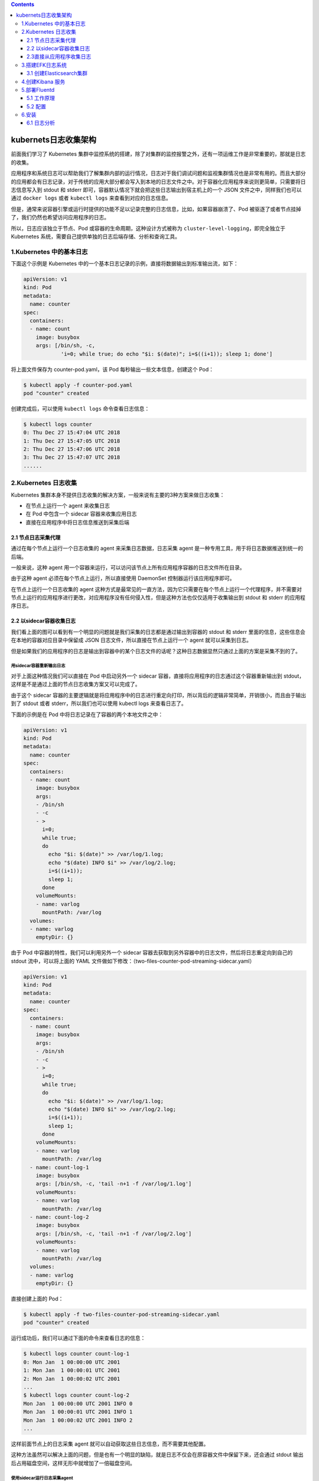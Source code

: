 .. contents::
   :depth: 3
..

kubernets日志收集架构
=====================

前面我们学习了 Kubernetes
集群中监控系统的搭建，除了对集群的监控报警之外，还有一项运维工作是非常重要的，那就是日志的收集。

应用程序和系统日志可以帮助我们了解集群内部的运行情况，日志对于我们调试问题和监视集群情况也是非常有用的。而且大部分的应用都会有日志记录，对于传统的应用大部分都会写入到本地的日志文件之中。对于容器化应用程序来说则更简单，只需要将日志信息写入到
stdout 和 stderr 即可，容器默认情况下就会把这些日志输出到宿主机上的一个
JSON 文件之中，同样我们也可以通过 ``docker logs`` 或者 ``kubectl logs``
来查看到对应的日志信息。

但是，通常来说容器引擎或运行时提供的功能不足以记录完整的日志信息，比如，如果容器崩溃了、Pod
被驱逐了或者节点挂掉了，我们仍然也希望访问应用程序的日志。

所以，日志应该独立于节点、Pod 或容器的生命周期，这种设计方式被称为
``cluster-level-logging``\ ，即完全独立于 Kubernetes
系统，需要自己提供单独的日志后端存储、分析和查询工具。

1.Kubernetes 中的基本日志
-------------------------

下面这个示例是 Kubernetes
中的一个基本日志记录的示例，直接将数据输出到标准输出流，如下：

.. code:: yaml

   apiVersion: v1
   kind: Pod
   metadata:
     name: counter
   spec:
     containers:
     - name: count
       image: busybox
       args: [/bin/sh, -c,
               'i=0; while true; do echo "$i: $(date)"; i=$((i+1)); sleep 1; done']

将上面文件保存为 counter-pod.yaml，该 Pod 每秒输出一些文本信息，创建这个
Pod：

.. code:: shell

   $ kubectl apply -f counter-pod.yaml
   pod "counter" created

创建完成后，可以使用 ``kubectl logs`` 命令查看日志信息：

.. code:: shell

   $ kubectl logs counter
   0: Thu Dec 27 15:47:04 UTC 2018
   1: Thu Dec 27 15:47:05 UTC 2018
   2: Thu Dec 27 15:47:06 UTC 2018
   3: Thu Dec 27 15:47:07 UTC 2018
   ......

2.Kubernetes 日志收集
---------------------

Kubernetes
集群本身不提供日志收集的解决方案，一般来说有主要的3种方案来做日志收集：

-  在节点上运行一个 agent 来收集日志
-  在 Pod 中包含一个 sidecar 容器来收集应用日志
-  直接在应用程序中将日志信息推送到采集后端

2.1 节点日志采集代理
~~~~~~~~~~~~~~~~~~~~

.. image:: ../../_static/image-20220726175400508.png

通过在每个节点上运行一个日志收集的 agent 来采集日志数据，日志采集 agent
是一种专用工具，用于将日志数据推送到统一的后端。

一般来说，这种 agent
用一个容器来运行，可以访问该节点上所有应用程序容器的日志文件所在目录。

由于这种 agent 必须在每个节点上运行，所以直接使用 DaemonSet
控制器运行该应用程序即可。

在节点上运行一个日志收集的 agent
这种方式是最常见的一直方法，因为它只需要在每个节点上运行一个代理程序，并不需要对节点上运行的应用程序进行更改，对应用程序没有任何侵入性，但是这种方法也仅仅适用于收集输出到
stdout 和 stderr 的应用程序日志。

2.2 以sidecar容器收集日志
~~~~~~~~~~~~~~~~~~~~~~~~~

我们看上面的图可以看到有一个明显的问题就是我们采集的日志都是通过输出到容器的
stdout 和 stderr 里面的信息，这些信息会在本地的容器对应目录中保留成 JSON
日志文件，所以直接在节点上运行一个 agent 就可以采集到日志。

但是如果我们的应用程序的日志是输出到容器中的某个日志文件的话呢？这种日志数据显然只通过上面的方案是采集不到的了。

用sidecar容器重新输出日志
^^^^^^^^^^^^^^^^^^^^^^^^^

.. image:: ../../_static/image-20220726175613655.png

对于上面这种情况我们可以直接在 Pod 中启动另外一个 sidecar
容器，直接将应用程序的日志通过这个容器重新输出到
stdout，这样是不是通过上面的节点日志收集方案又可以完成了。

由于这个 sidecar
容器的主要逻辑就是将应用程序中的日志进行重定向打印，所以背后的逻辑非常简单，开销很小，而且由于输出到了
stdout 或者 stderr，所以我们也可以使用 kubectl logs 来查看日志了。

下面的示例是在 Pod 中将日志记录在了容器的两个本地文件之中：

.. code:: yaml

   apiVersion: v1
   kind: Pod
   metadata:
     name: counter
   spec:
     containers:
     - name: count
       image: busybox
       args:
       - /bin/sh
       - -c
       - >
         i=0;
         while true;
         do
           echo "$i: $(date)" >> /var/log/1.log;
           echo "$(date) INFO $i" >> /var/log/2.log;
           i=$((i+1));
           sleep 1;
         done
       volumeMounts:
       - name: varlog
         mountPath: /var/log
     volumes:
     - name: varlog
       emptyDir: {}

由于 Pod 中容器的特性，我们可以利用另外一个 sidecar
容器去获取到另外容器中的日志文件，然后将日志重定向到自己的 stdout
流中，可以将上面的 YAML
文件做如下修改：（two-files-counter-pod-streaming-sidecar.yaml）

.. code:: yaml

   apiVersion: v1
   kind: Pod
   metadata:
     name: counter
   spec:
     containers:
     - name: count
       image: busybox
       args:
       - /bin/sh
       - -c
       - >
         i=0;
         while true;
         do
           echo "$i: $(date)" >> /var/log/1.log;
           echo "$(date) INFO $i" >> /var/log/2.log;
           i=$((i+1));
           sleep 1;
         done
       volumeMounts:
       - name: varlog
         mountPath: /var/log
     - name: count-log-1
       image: busybox
       args: [/bin/sh, -c, 'tail -n+1 -f /var/log/1.log']
       volumeMounts:
       - name: varlog
         mountPath: /var/log
     - name: count-log-2
       image: busybox
       args: [/bin/sh, -c, 'tail -n+1 -f /var/log/2.log']
       volumeMounts:
       - name: varlog
         mountPath: /var/log
     volumes:
     - name: varlog
       emptyDir: {}

直接创建上面的 Pod：

.. code:: shell

   $ kubectl apply -f two-files-counter-pod-streaming-sidecar.yaml
   pod "counter" created

运行成功后，我们可以通过下面的命令来查看日志的信息：

.. code:: shell

   $ kubectl logs counter count-log-1
   0: Mon Jan  1 00:00:00 UTC 2001
   1: Mon Jan  1 00:00:01 UTC 2001
   2: Mon Jan  1 00:00:02 UTC 2001
   ...
   $ kubectl logs counter count-log-2
   Mon Jan  1 00:00:00 UTC 2001 INFO 0
   Mon Jan  1 00:00:01 UTC 2001 INFO 1
   Mon Jan  1 00:00:02 UTC 2001 INFO 2
   ...

这样前面节点上的日志采集 agent
就可以自动获取这些日志信息，而不需要其他配置。

这种方法虽然可以解决上面的问题，但是也有一个明显的缺陷，就是日志不仅会在原容器文件中保留下来，还会通过
stdout 输出后占用磁盘空间，这样无形中就增加了一倍磁盘空间。

使用sidecar运行日志采集agent
^^^^^^^^^^^^^^^^^^^^^^^^^^^^

.. image:: ../../_static/image-20220726175812410.png

如果你觉得在节点上运行一个日志采集的代理不够灵活的话，那么你也可以创建一个单独的日志采集代理程序的
sidecar 容器，不过需要单独配置和应用程序一起运行。

不过这样虽然更加灵活，但是在 sidecar
容器中运行日志采集代理程序会导致大量资源消耗，因为你有多少个要采集的
Pod，就需要运行多少个采集代理程序，另外还无法使用 kubectl logs
命令来访问这些日志，因为它们不受 kubelet 控制。

举个例子，你可以使用的 Stackdriver，它使用 fluentd
作为记录剂。以下是两个可用于实现此方法的配置文件。第一个文件包含配置流利的
ConfigMap。

下面是 Kubernetes 官方的一个 fluentd 的配置文件示例，使用 ConfigMap
对象来保存：

.. code:: yaml

   apiVersion: v1
   kind: ConfigMap
   metadata:
     name: fluentd-config
   data:
     fluentd.conf: |
       <source>
         type tail
         format none
         path /var/log/1.log
         pos_file /var/log/1.log.pos
         tag count.format1
       </source>

       <source>
         type tail
         format none
         path /var/log/2.log
         pos_file /var/log/2.log.pos
         tag count.format2
       </source>

       <match **>
         type google_cloud
       </match>

上面的配置文件是配置收集原文件 ``/var/log/1.log`` 和 ``/var/log/2.log``
的日志数据，然后通过 google_cloud 这个插件将数据推送到 Stackdriver
后端去。

下面是我们使用上面的配置文件在应用程序中运行一个 fluentd
的容器来读取日志数据：

.. code:: yaml

   apiVersion: v1
   kind: Pod
   metadata:
     name: counter
   spec:
     containers:
     - name: count
       image: busybox
       args:
       - /bin/sh
       - -c
       - >
         i=0;
         while true;
         do
           echo "$i: $(date)" >> /var/log/1.log;
           echo "$(date) INFO $i" >> /var/log/2.log;
           i=$((i+1));
           sleep 1;
         done
       volumeMounts:
       - name: varlog
         mountPath: /var/log
     - name: count-agent
       image: k8s.gcr.io/fluentd-gcp:1.30
       env:
       - name: FLUENTD_ARGS
         value: -c /etc/fluentd-config/fluentd.conf
       volumeMounts:
       - name: varlog
         mountPath: /var/log
       - name: config-volume
         mountPath: /etc/fluentd-config
     volumes:
     - name: varlog
       emptyDir: {}
     - name: config-volume
       configMap:
         name: fluentd-config

上面的 Pod 创建完成后，容器 count-agent 就会将 count
容器中的日志进行收集然后上传。当然，这只是一个简单的示例，我们也完全可以使用其他的任何日志采集工具来替换
fluentd，比如 logstash、fluent-bit 等等。

2.3直接从应用程序收集日志
~~~~~~~~~~~~~~~~~~~~~~~~~

.. image:: ../../_static/image-20220726180222007.png

除了上面的几种方案之外，我们也完全可以通过直接在应用程序中去显示的将日志推送到日志后端，但是这种方式需要代码层面的实现，也超出了
Kubernetes 本身的范围。

3.搭建EFK日志系统
-----------------

前面大家介绍了 Kubernetes 集群中的几种日志收集方案，Kubernetes
中比较流行的日志收集解决方案是 Elasticsearch、Fluentd 和
Kibana（EFK）技术栈，也是官方现在比较推荐的一种方案。

``Elasticsearch``
是一个实时的、分布式的可扩展的搜索引擎，允许进行全文、结构化搜索，它通常用于索引和搜索大量日志数据，也可用于搜索许多不同类型的文档。

Elasticsearch 通常与 ``Kibana`` 一起部署，Kibana 是 Elasticsearch
的一个功能强大的数据可视化 Dashboard，Kibana 允许你通过 web 界面来浏览
Elasticsearch 日志数据。

``Fluentd``\ 是一个流行的开源数据收集器，我们将在 Kubernetes
集群节点上安装
Fluentd，通过获取容器日志文件、过滤和转换日志数据，然后将数据传递到
Elasticsearch 集群，在该集群中对其进行索引和存储。

我们先来配置启动一个可扩展的 Elasticsearch 集群，然后在 Kubernetes
集群中创建一个 Kibana 应用，最后通过 DaemonSet 来运行
Fluentd，以便它在每个 Kubernetes 工作节点上都可以运行一个 Pod。

   提示:

   如果你了解 EFK 的基本原理，只是为了测试可以直接使用 Kubernetes
   官方提供的 addon
   插件的资源清单，地址：https://github.com/kubernetes/kubernetes/blob/master/cluster/addons/fluentd-elasticsearch/，直接安装即可。

3.1 创建Elasticsearch集群
~~~~~~~~~~~~~~~~~~~~~~~~~

在创建 Elasticsearch
集群之前，我们先创建一个命名空间，我们将在其中安装所有日志相关的资源对象。

新建一个 kube-logging.yaml 文件：

.. code:: yaml

   apiVersion: v1
   kind: Namespace
   metadata:
     name: logging

然后通过 kubectl 创建该资源清单，创建一个名为 logging 的 namespace：

.. code:: shell

   $ kubectl create -f kube-logging.yaml
   namespace/logging created
   $ kubectl get ns
   NAME           STATUS    AGE
   default        Active    244d
   istio-system   Active    100d
   kube-ops       Active    179d
   kube-public    Active    244d
   kube-system    Active    244d
   logging        Active    4h
   monitoring     Active    35d

现在创建了一个命名空间来存放我们的日志相关资源，接下来可以部署 EFK
相关组件，首先开始部署一个3节点的 Elasticsearch 集群。

这里我们使用3个 Elasticsearch Pod
来避免高可用下多节点集群中出现的“脑裂”问题，当一个或多个节点无法与其他节点通信时会产生“脑裂”，可能会出现几个主节点。

   了解更多 Elasticsearch 集群脑裂问题，可以查看文档

   https://www.elastic.co/guide/en/elasticsearch/reference/current/modules-node.html#split-brain

一个关键点是您应该设置参数\ ``discover.zen.minimum_master_nodes=N/2+1``\ ，其中\ ``N``\ 是
Elasticsearch
集群中符合主节点的节点数，比如我们这里3个节点，意味着\ ``N``\ 应该设置为2。

这样，如果一个节点暂时与集群断开连接，则另外两个节点可以选择一个新的主节点，并且集群可以在最后一个节点尝试重新加入时继续运行，在扩展
Elasticsearch 集群时，一定要记住这个参数。

首先创建一个名为 elasticsearch 的无头服务，新建文件
elasticsearch-svc.yaml，文件内容如下：

.. code:: yaml

   kind: Service
   apiVersion: v1
   metadata:
     name: elasticsearch
     namespace: logging
     labels:
       app: elasticsearch
   spec:
     selector:
       app: elasticsearch
     clusterIP: None
     ports:
       - port: 9200
         name: rest
       - port: 9300
         name: inter-node

定义了一个名为 elasticsearch 的 Service，指定标签
``app=elasticsearch``\ ，当我们将 Elasticsearch StatefulSet
与此服务关联时，服务将返回带有标签 ``app=elasticsearch``\ 的
Elasticsearch Pods 的 DNS A 记录，然后设置
``clusterIP=None``\ ，将该服务设置成无头服务。最后，我们分别定义端口9200、9300，分别用于与
REST API 交互，以及用于节点间通信。

使用 kubectl 直接创建上面的服务资源对象：

.. code:: shell

   $ kubectl create -f elasticsearch-svc.yaml
   service/elasticsearch created
   $ kubectl get services --namespace=logging
   Output
   NAME            TYPE        CLUSTER-IP   EXTERNAL-IP   PORT(S)             AGE
   elasticsearch   ClusterIP   None         <none>        9200/TCP,9300/TCP   26s

现在我们已经为 Pod
设置了无头服务和一个稳定的域名\ ``.elasticsearch.logging.svc.cluster.local``\ ，接下来我们通过
StatefulSet 来创建具体的 Elasticsearch 的 Pod 应用。

Kubernetes StatefulSet 允许我们为 Pod
分配一个稳定的标识和持久化存储，Elasticsearch 需要稳定的存储来保证 Pod
在重新调度或者重启后的数据依然不变，所以需要使用 StatefulSet 来管理
Pod。

   要了解更多关于 StaefulSet 的信息，可以查看官网关于 StatefulSet
   的相关文档：

   https://kubernetes.io/docs/concepts/workloads/controllers/statefulset/。

.. code:: yaml

   apiVersion: apps/v1
   kind: StatefulSet
   metadata:
     name: es
     namespace: logging
   spec:
     serviceName: elasticsearch
     replicas: 3
     selector:
       matchLabels:
         app: elasticsearch
     template:
       metadata:
         labels:
           app: elasticsearch

该内容中，我们定义了一个名为 es 的 StatefulSet
对象，然后定义\ ``serviceName=elasticsearch``\ 和前面创建的 Service
相关联，这可以确保使用以下 DNS 地址访问 StatefulSet 中的每一个
Pod：\ ``es-[0,1,2].elasticsearch.logging.svc.cluster.local``\ ，其中[0,1,2]对应于已分配的
Pod 序号。

然后指定3个副本，将 matchLabels 设置为\ ``app=elasticsearch``\ ，所以
Pod
的模板部分\ ``.spec.template.metadata.lables``\ 也必须包含\ ``app=elasticsearch``\ 标签。

然后定义 Pod 模板部分内容：

::

   ...
     spec:
       containers:
       - name: elasticsearch
         image: docker.elastic.co/elasticsearch/elasticsearch:7.6.2
         resources:
           limits:
             cpu: 1000m
           requests:
             cpu: 100m
         ports:
         - containerPort: 9200
           name: rest
           protocol: TCP
         - containerPort: 9300
           name: inter-node
           protocol: TCP
         volumeMounts:
         - name: data
           mountPath: /usr/share/elasticsearch/data
         env:
           - name: cluster.name
             value: k8s-logs
           - name: node.name
             valueFrom:
               fieldRef:
                 fieldPath: metadata.name
           - name: cluster.initial_master_nodes
             value: "es-0,es-1,es-2"
           - name: discovery.zen.minimum_master_nodes
             value: "2"
           - name: discovery.seed_hosts
             value: "elasticsearch"
           - name: ES_JAVA_OPTS
             value: "-Xms512m -Xmx512m"
           - name: network.host
             value: "0.0.0.0"

该部分是定义 StatefulSet 中的
Pod，暴露了9200和9300两个端口，注意名称要和上面定义的 Service 保持一致。

然后通过 volumeMount 声明了数据持久化目录，下面我们再来定义
VolumeClaims。最后就是我们在容器中设置的一些环境变量了：

-  cluster.name：Elasticsearch 集群的名称，我们这里命名成 k8s-logs。
-  node.name：节点的名称，通过 ``metadata.name`` 来获取。这将解析为
   es-[0,1,2]，取决于节点的指定顺序。
-  discovery.seed_hosts：此字段用于设置在 Elasticsearch
   集群中节点相互连接的发现方法。由于我们之前配置的无头服务，我们的 Pod
   具有唯一的 DNS
   域\ ``es-[0,1,2].elasticsearch.logging.svc.cluster.local``\ ，因此我们相应地设置此变量。要了解有关
   Elasticsearch 发现的更多信息，请参阅 Elasticsearch
   官方文档：https://www.elastic.co/guide/en/elasticsearch/reference/current/modules-discovery.html。
-  discovery.zen.minimum_master_nodes：我们将其设置为\ ``(N/2) + 1``\ ，\ ``N``\ 是我们的群集中符合主节点的节点的数量。我们有3个
   Elasticsearch
   节点，因此我们将此值设置为2（向下舍入到最接近的整数）。要了解有关此参数的更多信息，请参阅官方
   Elasticsearch
   文档：https://www.elastic.co/guide/en/elasticsearch/reference/current/modules-node.html#split-brain。
-  ES_JAVA_OPTS：这里我们设置为\ ``-Xms512m -Xmx512m``\ ，告诉\ ``JVM``\ 使用\ ``512 MB``\ 的最小和最大堆。您应该根据群集的资源可用性和需求调整这些参数。要了解更多信息，请参阅设置堆大小的相关文档：https://www.elastic.co/guide/en/elasticsearch/reference/current/heap-size.html。

接下来添加关于 initContainer 的内容：

::

   ...
       initContainers:
       - name: increase-vm-max-map
         image: busybox
         command: ["sysctl", "-w", "vm.max_map_count=262144"]
         securityContext:
           privileged: true
       - name: increase-fd-ulimit
         image: busybox
         command: ["sh", "-c", "ulimit -n 65536"]
         securityContext:
           privileged: true

这里我们定义了几个在主应用程序之前运行的 Init
容器，这些初始容器按照定义的顺序依次执行，执行完成后才会启动主应用容器。

第一个名为 increase-vm-max-map
的容器用来增加操作系统对\ ``mmap``\ 计数的限制，默认情况下该值可能太低，导致内存不足的错误，要了解更多关于该设置的信息，可以查看
Elasticsearch
官方文档说明：https://www.elastic.co/guide/en/elasticsearch/reference/current/vm-max-map-count.html。

最后一个初始化容器是用来执行\ ``ulimit``\ 命令增加打开文件描述符的最大数量的。

   此外 `Elastisearch Notes for Production
   Use <https://www.elastic.co/guide/en/elasticsearch/reference/current/docker.html#_notes_for_production_use_and_defaults>`__
   文档还提到了由于性能原因最好禁用 swap，当然对于 Kubernetes
   集群而言，最好也是禁用 swap 分区的。

现在我们已经定义了主应用容器和它之前运行的 Init Containers
来调整一些必要的系统参数，接下来我们可以添加数据目录的持久化相关的配置，在
StatefulSet 中，使用 volumeClaimTemplates 来定义 volume 模板即可：

::

   ...
     volumeClaimTemplates:
     - metadata:
         name: data
         labels:
           app: elasticsearch
       spec:
         accessModes: [ "ReadWriteOnce" ]
         storageClassName: rook-ceph-block
         resources:
           requests:
             storage: 50Gi

我们这里使用 volumeClaimTemplates 来定义持久化模板，Kubernetes
会使用它为 Pod 创建
PersistentVolume，设置访问模式为\ ``ReadWriteOnce``\ ，这意味着它只能被
mount 到单个节点上进行读写，然后最重要的是使用了一个 StorageClass
对象，这里我们就直接使用前面创建的 Ceph RBD 类型的名为
``rook-ceph-block`` 的 StorageClass 对象即可。

最后，我们指定了每个 PersistentVolume 的大小为
50GB，我们可以根据自己的实际需要进行调整该值。

完整的 Elasticsearch StatefulSet 资源清单文件内容如下：

.. code:: yaml

   apiVersion: apps/v1
   kind: StatefulSet
   metadata:
     name: es
     namespace: logging
   spec:
     serviceName: elasticsearch
     replicas: 3
     selector:
       matchLabels:
         app: elasticsearch
     template:
       metadata:
         labels: 
           app: elasticsearch
       spec:
         nodeSelector:
           es: log
         initContainers:
         - name: increase-vm-max-map
           image: busybox
           command: ["sysctl", "-w", "vm.max_map_count=262144"]
           securityContext:
             privileged: true
         - name: increase-fd-ulimit
           image: busybox
           command: ["sh", "-c", "ulimit -n 65536"]
           securityContext:
             privileged: true
         - name: fix-permissions
           image: busybox
           imagePullPolicy: IfNotPresent
           command: ["sh", "-c", "chown -R 1000:1000 /usr/share/elasticsearch/data"]
           securityContext:
             privileged: true
           volumeMounts:
           - name: data
             mountPath: /usr/share/elasticsearch/data
         containers:
         - name: elasticsearch
           image: docker.elastic.co/elasticsearch/elasticsearch:7.6.2
           ports:
           - name: rest
             containerPort: 9200
           - name: inter
             containerPort: 9300
           resources:
             limits:
               cpu: 4096m
             requests:
               cpu: 1000m
           volumeMounts:
           - name: data
             mountPath: /usr/share/elasticsearch/data
           env:
           - name: cluster.name
             value: k8s-logs
           - name: node.name
             valueFrom:
               fieldRef:
                 fieldPath: metadata.name
           - name: cluster.initial_master_nodes
             value: "es-0,es-1,es-2"
           - name: discovery.zen.minimum_master_nodes
             value: "2"
           - name: discovery.seed_hosts
             value: "elasticsearch"
           - name: ES_JAVA_OPTS
             value: "-Xms512m -Xmx512m"
           - name: network.host
             value: "0.0.0.0"
     volumeClaimTemplates:
     - metadata:
         name: data
         labels:
           app: elasticsearch
       spec:
         accessModes: [ "ReadWriteOnce" ]
         storageClassName: efk-nfs
         resources:
           requests:
             storage: 50Gi    

现在直接使用 kubectl 工具部署即可：

.. code:: shell

   # 为node打标签
   $ kubectl label nodes 10.0.0.12 es=log
   $ kubectl label nodes 10.0.0.36 es=log
   $ kubectl label nodes 10.0.0.37 es=log

   # 查看所有标签
   $ kubectl get nodes --show-labels

   # 现在直接使用 kubectl 工具部署即可
   $ kubectl create -f elasticsearch-statefulset.yaml
   statefulset.apps/es created

添加成功后，可以看到 logging 命名空间下面的所有的资源对象：

.. code:: shell

   $ kubectl get sts -n logging
   NAME   READY   AGE
   es     3/3     83m

   $ kubectl get pods -n logging
   NAME                      READY   STATUS    RESTARTS   AGE
   es-0                      1/1     Running   0          83m
   es-1                      1/1     Running   0          82m
   es-2                      1/1     Running   0          81m

   $ kubectl get svc -n logging
   NAME            TYPE        CLUSTER-IP       EXTERNAL-IP   PORT(S)             AGE
   elasticsearch   ClusterIP   None             <none>        9200/TCP,9300/TCP   20h

Pods 部署完成后，我们可以通过请求一个 REST API 来检查 Elasticsearch
集群是否正常运行。使用下面的命令将本地端口9200 转发到 Elasticsearch
节点（如es-0）对应的端口：

.. code:: shell

   $ kubectl port-forward es-0 9200:9200 --namespace=logging
   Forwarding from 127.0.0.1:9200 -> 9200
   Forwarding from [::1]:9200 -> 9200

然后，在另外的终端窗口中，执行如下请求：

.. code:: shell

   $ curl http://localhost:9200/_cluster/state?pretty

正常来说，应该会看到类似于如下的信息：

::

   {
     "cluster_name" : "k8s-logs",
     "compressed_size_in_bytes" : 348,
     "cluster_uuid" : "QD06dK7CQgids-GQZooNVw",
     "version" : 3,
     "state_uuid" : "mjNIWXAzQVuxNNOQ7xR-qg",
     "master_node" : "IdM5B7cUQWqFgIHXBp0JDg",
     "blocks" : { },
     "nodes" : {
       "u7DoTpMmSCixOoictzHItA" : {
         "name" : "es-1",
         "ephemeral_id" : "ZlBflnXKRMC4RvEACHIVdg",
         "transport_address" : "10.244.4.191:9300",
         "attributes" : { }
       },
       "IdM5B7cUQWqFgIHXBp0JDg" : {
         "name" : "es-0",
         "ephemeral_id" : "JTk1FDdFQuWbSFAtBxdxAQ",
         "transport_address" : "10.244.2.215:9300",
         "attributes" : { }
       },
       "R8E7xcSUSbGbgrhAdyAKmQ" : {
         "name" : "es-2",
         "ephemeral_id" : "9wv6ke71Qqy9vk2LgJTqaA",
         "transport_address" : "10.244.40.4:9300",
         "attributes" : { }
       }
     },
   ...

看到上面的信息就表明我们名为 k8s-logs 的 Elasticsearch
集群成功创建了3个节点：es-0，es-1，和es-2，当前主节点是 es-0。

4.创建Kibana 服务
-----------------

Elasticsearch 集群启动成功了，接下来我们可以来部署 Kibana
服务，新建一个名为 kibana.yaml 的文件，对应的文件内容如下：

.. code:: yaml

   apiVersion: v1
   kind: Service
   metadata:
     name: kibana
     namespace: logging
     labels:
       app: kibana
   spec:
     ports:
     - protocol: TCP
       port: 5601
       targetPort: 5601
       nodePort: 30601
     type: NodePort
     
     selector:
       app: kibana

   ---
   apiVersion: apps/v1
   kind: Deployment
   metadata:
     name: kibana
     namespace: logging
     labels:
       app: kibana
   spec:
     selector:
       matchLabels:
         app: kibana
     template:
       metadata:
         labels:
           app: kibana
       spec:
         nodeSelector:
           es: log
         containers:
         - name: kibana
           image: docker.elastic.co/kibana/kibana:7.6.2
           resources:
             limits:
               cpu: 1000m
             requests:
               cpu: 500m
           env:
           - name: ELASTICSEARCH_HOSTS
             value: http://elasticsearch:9200
           ports:
           - containerPort: 5601

上面我们定义了两个资源对象，一个 Service 和
Deployment，为了测试方便，我们将 Service 设置为了 NodePort 类型，Kibana
Pod 中配置都比较简单，唯一需要注意的是我们使用 ``ELASTICSEARCH_HOSTS``
这个环境变量来设置Elasticsearch 集群的端点和端口，直接使用 Kubernetes
DNS 即可，

此端点对应服务名称为 elasticsearch，由于是一个 headless
service，所以该域将解析为3个 Elasticsearch Pod 的 IP 地址列表。

配置完成后，直接使用 kubectl 工具创建：

.. code:: shell

   $ kubectl create -f kibana.yaml
   service/kibana created
   deployment.apps/kibana created

创建完成后，可以查看 Kibana Pod 的运行状态：

.. code:: shell

   $ kubectl get pods --namespace=logging
   NAME                      READY   STATUS    RESTARTS   AGE
   es-0                      1/1     Running   0          85m
   es-1                      1/1     Running   0          84m
   es-2                      1/1     Running   0          83m
   kibana-5c565c47dd-xj4bd   1/1     Running   0          80m

   $ kubectl get svc -n logging
   NAME            TYPE        CLUSTER-IP       EXTERNAL-IP   PORT(S)             AGE
   elasticsearch   ClusterIP   None             <none>        9200/TCP,9300/TCP   3h32m
   kibana          NodePort    172.16.232.190   <none>        5601:30601/TCP      15s

如果 Pod 已经是 Running 状态了，证明应用已经部署成功了，然后可以通过
NodePort 来访问 Kibana
这个服务，在浏览器中打开\ ``http://<任意节点IP>:30601``\ 即可，如果看到如下欢迎界面证明
Kibana 已经成功部署到了 Kubernetes集群之中。

.. image:: ../../_static/image-20220726214606980.png

5.部署Fluentd
-------------

``Fluentd`` 是一个高效的日志聚合器，是用 Ruby
编写的，并且可以很好地扩展。

对于大部分企业来说，Fluentd
足够高效并且消耗的资源相对较少，另外一个工具\ ``Fluent-bit``\ 更轻量级，占用资源更少，但是插件相对
Fluentd 来说不够丰富，所以整体来说，Fluentd
更加成熟，使用更加广泛，所以我们这里也同样使用 Fluentd
来作为日志收集工具。

5.1 工作原理
~~~~~~~~~~~~

Fluentd
通过一组给定的数据源抓取日志数据，处理后（转换成结构化的数据格式）将它们转发给其他服务，比如
Elasticsearch、对象存储等等。Fluentd
支持超过300个日志存储和分析服务，所以在这方面是非常灵活的。主要运行步骤如下：

-  首先 Fluentd 从多个日志源获取数据
-  结构化并且标记这些数据
-  然后根据匹配的标签将数据发送到多个目标服务去

.. image:: ../../_static/image-20220726214920074.png

5.2 配置
~~~~~~~~

一般来说我们是通过一个配置文件来告诉 Fluentd
如何采集、处理数据的，下面简单和大家介绍下 Fluentd 的配置方法。

1.日志源配置
^^^^^^^^^^^^

比如我们这里为了收集 Kubernetes
节点上的所有容器日志，就需要做如下的日志源配置：

::

   <source>
     @id fluentd-containers.log
     @type tail                             # Fluentd 内置的输入方式，其原理是不停地从源文件中获取新的日志。
     path /var/log/containers/*.log         # 挂载的服务器Docker容器日志地址
     pos_file /var/log/es-containers.log.pos
     tag raw.kubernetes.*                   # 设置日志标签
     read_from_head true
     <parse>                                # 多行格式化成JSON
       @type multi_format                   # 使用 multi-format-parser 解析器插件
       <pattern>
         format json                        # JSON 解析器
         time_key time                      # 指定事件时间的时间字段
         time_format %Y-%m-%dT%H:%M:%S.%NZ  # 时间格式
       </pattern>
       <pattern>
         format /^(?<time>.+) (?<stream>stdout|stderr) [^ ]* (?<log>.*)$/
         time_format %Y-%m-%dT%H:%M:%S.%N%:z
       </pattern>
     </parse>
   </source>

上面配置部分参数说明如下：

-  id：表示引用该日志源的唯一标识符，该标识可用于进一步过滤和路由结构化日志数据
-  type：Fluentd 内置的指令，\ ``tail`` 表示 Fluentd
   从上次读取的位置通过 tail 不断获取数据，另外一个是 ``http``
   表示通过一个 GET 请求来收集数据。
-  path：\ ``tail`` 类型下的特定参数，告诉 Fluentd 采集
   ``/var/log/containers`` 目录下的所有日志，这是 docker 在 Kubernetes
   节点上用来存储运行容器 stdout 输出日志数据的目录。
-  pos_file：检查点，如果 Fluentd
   程序重新启动了，它将使用此文件中的位置来恢复日志数据收集。
-  tag：用来将日志源与目标或者过滤器匹配的自定义字符串，Fluentd
   匹配源/目标标签来路由日志数据。

2.路由配置
^^^^^^^^^^

上面是日志源的配置，接下来看看如何将日志数据发送到 Elasticsearch：

::

   <match **>

   @id elasticsearch

   @type elasticsearch

   @log_level info

   include_tag_key true

   type_name fluentd

   host "#{ENV['OUTPUT_HOST']}"

   port "#{ENV['OUTPUT_PORT']}"

   logstash_format true

   <buffer>

   @type file

   path /var/log/fluentd-buffers/kubernetes.system.buffer

   flush_mode interval

   retry_type exponential_backoff

   flush_thread_count 2

   flush_interval 5s

   retry_forever

   retry_max_interval 30

   chunk_limit_size "#{ENV['OUTPUT_BUFFER_CHUNK_LIMIT']}"

   queue_limit_length "#{ENV['OUTPUT_BUFFER_QUEUE_LIMIT']}"

   overflow_action block

   </buffer>

-  match：标识一个目标标签，后面是一个匹配日志源的正则表达式，我们这里想要捕获所有的日志并将它们发送给
   Elasticsearch，所以需要配置成\ ``**``\ 。
-  id：目标的一个唯一标识符。
-  type：支持的输出插件标识符，我们这里要输出到
   Elasticsearch，所以配置成 elasticsearch，这是 Fluentd
   的一个内置插件。
-  log_level：指定要捕获的日志级别，我们这里配置成
   ``info``\ ，表示任何该级别或者该级别以上（INFO、WARNING、ERROR）的日志都将被路由到
   Elsasticsearch。
-  host/port：定义 Elasticsearch 的地址，也可以配置认证信息，我们的
   Elasticsearch 不需要认证，所以这里直接指定 host 和 port 即可。
-  logstash_format：Elasticsearch 服务对日志数据构建反向索引进行搜索，将
   logstash_format 设置为 ``true``\ ，Fluentd 将会以 logstash
   格式来转发结构化的日志数据。
-  Buffer： Fluentd
   允许在目标不可用时进行缓存，比如，如果网络出现故障或者 Elasticsearch
   不可用的时候。缓冲区配置也有助于降低磁盘的 IO。

3.过滤
^^^^^^

由于 Kubernetes
集群中应用太多，也还有很多历史数据，所以我们可以只将某些应用的日志进行收集，比如我们只采集具有
``logging=true`` 这个 Label 标签的 Pod 日志，这个时候就需要使用
filter，如下所示：

::

   # 删除无用的属性
   <filter kubernetes.**>
     @type record_transformer
     remove_keys $.docker.container_id,$.kubernetes.container_image_id,$.kubernetes.pod_id,$.kubernetes.namespace_id,$.kubernetes.master_url,$.kubernetes.labels.pod-template-hash
   </filter>
   # 只保留具有logging=true标签的Pod日志
   <filter kubernetes.**>
     @id filter_log
     @type grep
     <regexp>
       key $.kubernetes.labels.logging
       pattern ^true$
     </regexp>
   </filter>

6.安装
------

要收集 Kubernetes 集群的日志，直接用 DasemonSet 控制器来部署 Fluentd
应用，这样，它就可以从 Kubernetes
节点上采集日志，确保在集群中的每个节点上始终运行一个 Fluentd
容器。当然可以直接使用 Helm
来进行一键安装，为了能够了解更多实现细节，我们这里还是采用手动方法来进行安装。

首先，我们通过 ConfigMap 对象来指定 Fluentd 配置文件，新建
fluentd-configmap.yaml 文件，文件内容如下：

.. code:: yaml

   kind: ConfigMap
   apiVersion: v1
   metadata:
     name: fluentd-config
     namespace: logging
   data:
     system.conf: |-
       <system>
         root_dir /tmp/fluentd-buffers/
       </system>
     containers.input.conf: |-
       <source>
         @id fluentd-containers.log
         @type tail                              # Fluentd 内置的输入方式，其原理是不停地从源文件中获取新的日志。
         path /var/log/containers/*.log          # 挂载的服务器Docker容器日志地址
         pos_file /var/log/es-containers.log.pos
         tag raw.kubernetes.*                    # 设置日志标签
         read_from_head true
         <parse>                                 # 多行格式化成JSON
           @type multi_format                    # 使用 multi-format-parser 解析器插件
           <pattern>
             format json                         # JSON解析器
             time_key time                       # 指定事件时间的时间字段
             time_format %Y-%m-%dT%H:%M:%S.%NZ   # 时间格式
           </pattern>
           <pattern>
             format /^(?<time>.+) (?<stream>stdout|stderr) [^ ]* (?<log>.*)$/
             time_format %Y-%m-%dT%H:%M:%S.%N%:z
           </pattern>
         </parse>
       </source>
       # 在日志输出中检测异常，并将其作为一条日志转发 
       # https://github.com/GoogleCloudPlatform/fluent-plugin-detect-exceptions
       <match raw.kubernetes.**>           # 匹配tag为raw.kubernetes.**日志信息
         @id raw.kubernetes
         @type detect_exceptions           # 使用detect-exceptions插件处理异常栈信息
         remove_tag_prefix raw             # 移除 raw 前缀
         message log                       
         stream stream                     
         multiline_flush_interval 5
         max_bytes 500000
         max_lines 1000
       </match>

       <filter **>                 # 拼接日志
         @id filter_concat
         @type concat                # Fluentd Filter 插件，用于连接多个事件中分隔的多行日志。
         key message
         multiline_end_regexp /\n$/  # 以换行符“\n”拼接
         separator ""
       </filter> 

       # 添加 Kubernetes metadata 数据
       <filter kubernetes.**>
         @id filter_kubernetes_metadata
         @type kubernetes_metadata
       </filter>

       # 修复 ES 中的 JSON 字段
       # 插件地址：https://github.com/repeatedly/fluent-plugin-multi-format-parser
       <filter kubernetes.**>
         @id filter_parser
         @type parser                # multi-format-parser多格式解析器插件
         key_name log                # 在要解析的记录中指定字段名称。
         reserve_data true           # 在解析结果中保留原始键值对。
         remove_key_name_field true  # key_name 解析成功后删除字段。
         <parse>
           @type multi_format
           <pattern>
             format json
           </pattern>
           <pattern>
             format none
           </pattern>
         </parse>
       </filter>

       # 删除一些多余的属性
       <filter kubernetes.**>
         @type record_transformer
         remove_keys $.docker.container_id,$.kubernetes.container_image_id,$.kubernetes.pod_id,$.kubernetes.namespace_id,$.kubernetes.master_url,$.kubernetes.labels.pod-template-hash
       </filter>

       # 只保留具有logging=true标签的Pod日志
       <filter kubernetes.**>
         @id filter_log
         @type grep
         <regexp>
           key $.kubernetes.labels.logging
           pattern ^true$
         </regexp>
       </filter>

     ###### 监听配置，一般用于日志聚合用 ######
     forward.input.conf: |-
       # 监听通过TCP发送的消息
       <source>
         @id forward
         @type forward
       </source>

     output.conf: |-
       <match **>
         @id elasticsearch
         @type elasticsearch
         @log_level info
         include_tag_key true
         host elasticsearch
         port 9200
         logstash_format true
         logstash_prefix k8s                   # 设置 index 前缀为 k8s
         request_timeout    30s
         <buffer>
           @type file
           path /var/log/fluentd-buffers/kubernetes.system.buffer
           flush_mode interval
           retry_type exponential_backoff
           flush_thread_count 2
           flush_interval 5s
           retry_forever
           retry_max_interval 30
           chunk_limit_size 2M
           queue_limit_length 8
           overflow_action block
         </buffer>
       </match>

上面配置文件中我们只配置了 docker
容器日志目录，收集到数据经过处理后发送到 ``elasticsearch:9200`` 服务。

然后新建一个 fluentd-daemonset.yaml 的文件，文件内容如下：

.. code:: yaml

   apiVersion: v1
   kind: ServiceAccount
   metadata:
     name: fluentd-es
     namespace: logging
     labels:
       k8s-app: fluentd-es
       kubernetes.io/cluster-service: "true"
       addonmanager.kubernetes.io/mode: Reconcile
   ---
   kind: ClusterRole
   apiVersion: rbac.authorization.k8s.io/v1
   metadata:
     name: fluentd-es
     labels:
       k8s-app: fluentd-es
       kubernetes.io/cluster-service: "true"
       addonmanager.kubernetes.io/mode: Reconcile
   rules:
   - apiGroups:
     - ""
     resources:
     - "namespaces"
     - "pods"
     verbs:
     - "get"
     - "watch"
     - "list"
   ---
   kind: ClusterRoleBinding
   apiVersion: rbac.authorization.k8s.io/v1
   metadata:
     name: fluentd-es
     labels:
       k8s-app: fluentd-es
       kubernetes.io/cluster-service: "true"
       addonmanager.kubernetes.io/mode: Reconcile
   subjects:
   - kind: ServiceAccount
     name: fluentd-es
     namespace: logging
     apiGroup: ""
   roleRef:
     kind: ClusterRole
     name: fluentd-es
     apiGroup: ""
   ---
   apiVersion: apps/v1
   kind: DaemonSet
   metadata:
     name: fluentd-es
     namespace: logging
     labels:
       k8s-app: fluentd-es
       kubernetes.io/cluster-service: "true"
       addonmanager.kubernetes.io/mode: Reconcile
   spec:
     selector:
       matchLabels:
         k8s-app: fluentd-es
     template:
       metadata:
         labels:
           k8s-app: fluentd-es
           kubernetes.io/cluster-service: "true"
         # 此注释确保如果节点被驱逐，fluentd不会被驱逐，支持关键的基于 pod 注释的优先级方案。
         annotations:
           scheduler.alpha.kubernetes.io/critical-pod: ''
       spec:
         serviceAccountName: fluentd-es
         containers:
         - name: fluentd-es
           image: quay.io/fluentd_elasticsearch/fluentd:v3.0.1
           env:
           - name: FLUENTD_ARGS
             value: --no-supervisor -q
           resources:
             limits:
               memory: 500Mi
             requests:
               cpu: 100m
               memory: 200Mi
           volumeMounts:
           - name: varlog
             mountPath: /var/log
           - name: varlibdockercontainers
             mountPath: /home/cce/docker/containers/
             readOnly: true
           - name: config-volume
             mountPath: /etc/fluent/config.d
         nodeSelector:
           beta.kubernetes.io/fluentd-ds-ready: "true"
         tolerations:
         - operator: Exists
         terminationGracePeriodSeconds: 30
         volumes:
         - name: varlog
           hostPath:
             path: /var/log
         - name: varlibdockercontainers
           hostPath:
             path: /home/cce/docker/containers/
         - name: config-volume
           configMap:
             name: fluentd-config

我们将上面创建的 fluentd-config 这个 ConfigMap 对象通过 volumes 挂载到了
Fluentd
容器中，另外为了能够灵活控制哪些节点的日志可以被收集，所以我们这里还添加了一个
nodSelector 属性：

::

   nodeSelector:
     beta.kubernetes.io/fluentd-ds-ready: "true"

意思就是要想采集节点的日志，那么我们就需要给节点打上上面的标签，比如我们这里只给节点1、节点2、节点3打上了该标签：

.. code:: shell

   # 节点打标签
   $ kubectl label nodes 10.0.0.12 beta.kubernetes.io/fluentd-ds-ready=true
   $ kubectl label nodes 10.0.0.36 beta.kubernetes.io/fluentd-ds-ready=true
   $ kubectl label nodes 10.0.0.37 beta.kubernetes.io/fluentd-ds-ready=true

   # 查看节点标签信息
   $ kubectl get nodes --show-labels

..

   提示

   如果你需要在其他节点上采集日志，则需要给对应节点打上标签，使用如下命令：\ ``kubectl label nodes node名 beta.kubernetes.io/fluentd-ds-ready=true``\ 。

另外由于我们的集群使用的是 kubeadm 搭建的，默认情况下 master
节点有污点，所以如果要想也收集 master 节点的日志，则需要添加上容忍：

::

   tolerations:
   - operator: Exists

另外需要注意的地方是，我这里的测试环境更改了 docker 的根目录：

.. code:: shell

   $ docker info
   ...
   Docker Root Dir: /data/docker
   ...

所以上面要获取 docker
的容器目录需要更改成\ ``/data/docker/containers``\ ，这个地方非常重要，当然如果你没有更改
docker 根目录则使用默认的\ ``/var/lib/docker/containers``\ 目录即可。

分别创建上面的 ConfigMap 对象和 DaemonSet：

.. code:: shell

   $ kubectl create -f fluentd-configmap.yaml
   configmap "fluentd-config" created

   $ kubectl create -f fluentd-daemonset.yaml
   serviceaccount "fluentd-es" created
   clusterrole.rbac.authorization.k8s.io "fluentd-es" created
   clusterrolebinding.rbac.authorization.k8s.io "fluentd-es" created
   daemonset.apps "fluentd-es" created

创建完成后，查看对应的 Pods 列表，检查是否部署成功：

.. code:: shell

   $ kubectl get pods -n logging
   NAME                      READY   STATUS    RESTARTS   AGE
   es-0                      1/1     Running   0          3h2m
   es-1                      1/1     Running   0          3h1m
   es-2                      1/1     Running   0          3h
   fluentd-es-9krhc          1/1     Running   0          6m31s
   fluentd-es-hsk8q          1/1     Running   0          46s
   fluentd-es-l77hc          1/1     Running   0          6m31s
   fluentd-es-sqbtv          1/1     Running   0          6m31s
   kibana-7bdbd4b989-qgpt7   1/1     Running   0          35m

Fluentd 启动成功后，这个时候就可以发送日志到 ES
了，但是我们这里是过滤了只采集具有 ``logging=true`` 标签的 Pod
日志，所以现在还没有任何数据会被采集。

下面我们部署一个简单的测试应用， 新建 counter.yaml 文件，文件内容如下：

.. code:: yaml

   apiVersion: v1
   kind: Pod
   metadata:
     name: counter
     labels:
       logging: "true"  # 一定要具有该标签才会被采集
   spec:
     containers:
     - name: count
       image: busybox
       args: [/bin/sh, -c,
               'i=0; while true; do echo "$i: $(date)"; i=$((i+1)); sleep 1; done']

该 Pod 只是简单将日志信息打印到 ``stdout``\ ，所以正常来说 Fluentd
会收集到这个日志数据，在 Kibana 中也就可以找到对应的日志数据了，使用
kubectl 工具创建该 Pod：

.. code:: shell

   $ kubectl create -f counter.yaml
   $ kubectl get pods
   NAME                             READY   STATUS    RESTARTS   AGE
   counter                          1/1     Running   0          9h

Pod 创建并运行后，回到 Kibana Dashboard 页面，点击左侧最下面的
``management`` 图标，然后点击 Kibana 下面的 ``Index Patterns``
开始导入索引数据：

.. image:: ../../_static/image-20220726222058339.png

在这里可以配置我们需要的 Elasticsearch 索引，前面 Fluentd
配置文件中我们采集的日志使用的是 logstash 格式，定义了一个 ``k8s``
的前缀，所以这里只需要在文本框中输入\ ``k8s-*``\ 即可匹配到
Elasticsearch 集群中采集的 Kubernetes
集群日志数据，然后点击下一步，进入以下页面：

.. image:: ../../_static/image-20220726222219855.png

在该页面中配置使用哪个字段按时间过滤日志数据，在下拉列表中，选择\ ``@timestamp``\ 字段，然后点击\ ``Create index pattern``\ ，创建完成后，点击左侧导航菜单中的\ ``Discover``\ ，然后就可以看到一些直方图和最近采集到的日志数据了：

.. image:: ../../_static/image-20220726224736937.png

现在的数据就是上面 Counter
应用的日志，如果还有其他的应用，我们也可以筛选过滤：

.. image:: ../../_static/image-20220726224810618.png

我们也可以通过其他元数据来过滤日志数据，比如您可以单击任何日志条目以查看其他元数据，如容器名称，Kubernetes
节点，命名空间等。

6.1 日志分析
~~~~~~~~~~~~

上面我们已经可以将应用日志收集起来了，下面我们来使用一个应用演示如何分析采集的日志。示例应用会输出如下所示的
JSON 格式的日志信息：

::

   {"LOGLEVEL":"WARNING","serviceName":"msg-processor","serviceEnvironment":"staging","message":"WARNING client connection terminated unexpectedly."}
   {"LOGLEVEL":"INFO","serviceName":"msg-processor","serviceEnvironment":"staging","message":"","eventsNumber":5}
   {"LOGLEVEL":"INFO","serviceName":"msg-receiver-api":"msg-receiver-api","serviceEnvironment":"staging","volume":14,"message":"API received messages"}
   {"LOGLEVEL":"ERROR","serviceName":"msg-receiver-api","serviceEnvironment":"staging","message":"ERROR Unable to upload files for processing"}

因为 JSON 格式的日志解析非常容易，当我们将日志结构化传输到 ES
过后，我们可以根据特定的字段值而不是文本搜索日志数据，当然纯文本格式的日志我们也可以进行结构化，但是这样每个应用的日志格式不统一，都需要单独进行结构化，非常麻烦，所以建议将日志格式统一成
JSON 格式输出。

我们这里的示例应用会定期输出不同类型的日志消息，包含不同日志级别（INFO/WARN/ERROR）的日志，一行
JSON 日志就是我们收集的一条日志消息，该消息通过 fluentd 进行采集发送到
Elasticsearch。

这里我们会使用到 fluentd 里面的自动 JSON 解析插件，默认情况下，fluentd
会将每个日志文件的一行作为名为 ``log``
的字段进行发送，并自动添加其他字段，比如 ``tag`` 标识容器，\ ``stream``
标识 stdout 或者 stderr。

由于在 fluentd 配置中我们添加了如下所示的过滤器：

::

   <filter kubernetes.**>
     @id filter_parser
     @type parser                # multi-format-parser多格式解析器插件
     key_name log                # 在要解析的记录中指定字段名称
     reserve_data true           # 在解析结果中保留原始键值对
     remove_key_name_field true  # key_name 解析成功后删除字段。
     <parse>
       @type multi_format
       <pattern>
         format json
       </pattern>
       <pattern>
         format none
       </pattern>
     </parse>
   </filter>

该过滤器使用 ``json`` 和 ``none`` 两个插件将 JSON
数据进行结构化，这样就会把 JSON
日志里面的属性解析成一个一个的字段，解析生效过后记得刷新 Kibana
的索引字段，否则会识别不了这些字段，通过 ``管理`` -> ``Index Pattern``
点击刷新字段列表即可。

下面我们将示例应用部署到 Kubernetes 集群中：(dummylogs.yaml)

.. code:: yaml

   apiVersion: apps/v1
   kind: Deployment
   metadata:
     name: dummylogs
   spec:
     replicas: 3
     selector:
       matchLabels:
         app: dummylogs
     template:
       metadata:
         labels:
           app: dummylogs
           logging: "true"  # 要采集日志需要加上该标签
       spec:
         containers:
         - name: dummy
           image: cnych/dummylogs:latest
           args:
           - msg-processor
   ---
   apiVersion: apps/v1
   kind: Deployment
   metadata:
     name: dummylogs2
   spec:
     replicas: 3
     selector:
       matchLabels:
         app: dummylogs2
     template:
       metadata:
         labels:
           app: dummylogs2
           logging: "true"  # 要采集日志需要加上该标签
       spec:
         containers:
         - name: dummy
           image: cnych/dummylogs:latest
           args:
           - msg-receiver-api

直接部署上面的应用即可：

.. code:: shell

   $ kubectl apply -f dummylogs.yaml
   $ kubectl get pods -l logging=true
   NAME                         READY   STATUS    RESTARTS   AGE
   counter                      1/1     Running   0          22h
   dummylogs-6f7b56579d-7js8n   1/1     Running   5          15h
   dummylogs-6f7b56579d-wdnc6   1/1     Running   5          15h
   dummylogs-6f7b56579d-x4twn   1/1     Running   5          15h
   dummylogs2-d9b978d9b-bchks   1/1     Running   5          15h
   dummylogs2-d9b978d9b-wv7rj   1/1     Running   5          15h
   dummylogs2-d9b978d9b-z2r26   1/1     Running   5          15h

部署完成后 dummylogs 和 dummylogs2
两个应用就会开始输出不同级别的日志信息了，记得要给应用所在的节点打上
``beta.kubernetes.io/fluentd-ds-ready=true`` 的标签，否则 fluentd
不会在对应的节点上运行也就不会收集日志了。

正常情况下日志就已经可以被采集到 Elasticsearch 当中了，我们可以前往
Kibana 的 Dashboard 页面查看:

.. image:: ../../_static/image-20220727093825433.png

我们可以看到可用的字段中已经包含我们应用中的一些字段了。找到
``serviceName`` 字段点击我们可以查看已经采集了哪些服务的消息：

.. image:: ../../_static/image-20220727093903492.png

可以看到我们收到了来自 ``msg-processor`` 和 ``msg-receiver-api``
的日志信息，在最近15分钟之内，\ ``api``
服务产生的日志更多，点击后面的加号就可以只过滤该服务的日志数据：

.. figure:: ../../_static/image-20220727093947816.png
   :alt: image-20220727093947816

   image-20220727093947816

我们可以看到展示的日志数据的属性比较多，有时候可能不利于我们查看日志，此时我们可以筛选想要展示的字段:

.. image:: ../../_static/image-20220727094026617.png

我们可以根据自己的需求选择要显示的字段，现在查看消息的时候就根据清楚了：

.. image:: ../../_static/image-20220727094057425.png

更多日志分析内容参考：

https://www.qikqiak.com/k8strain/logging/efk/

除此之外我们也可以配置将报警信息发往
`企业微信 <https://github.com/anjia0532/elastalert-wechat-plugin>`__
或者
`钉钉 <https://github.com/xuyaoqiang/elastalert-dingtalk-plugin>`__\ ，还可以安装一个
elastalert 的 `Kibana
插件 <https://github.com/bitsensor/elastalert-kibana-plugin>`__\ ，用于在
Kibana 页面上进行可视化操作。

关于 elastalert
更多的操作和使用说明，大家可以查看官方文档了解更多：https://elastalert.readthedocs.io/en/latest/。
